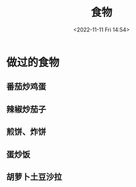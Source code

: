 #+TITLE: 食物
#+DATE: <2022-11-11 Fri 14:54>
#+TAGS[]: 随笔

* 做过的食物
** 番茄炒鸡蛋
** 辣椒炒茄子
** 煎饼、炸饼
** 蛋炒饭
** 胡萝卜土豆沙拉
